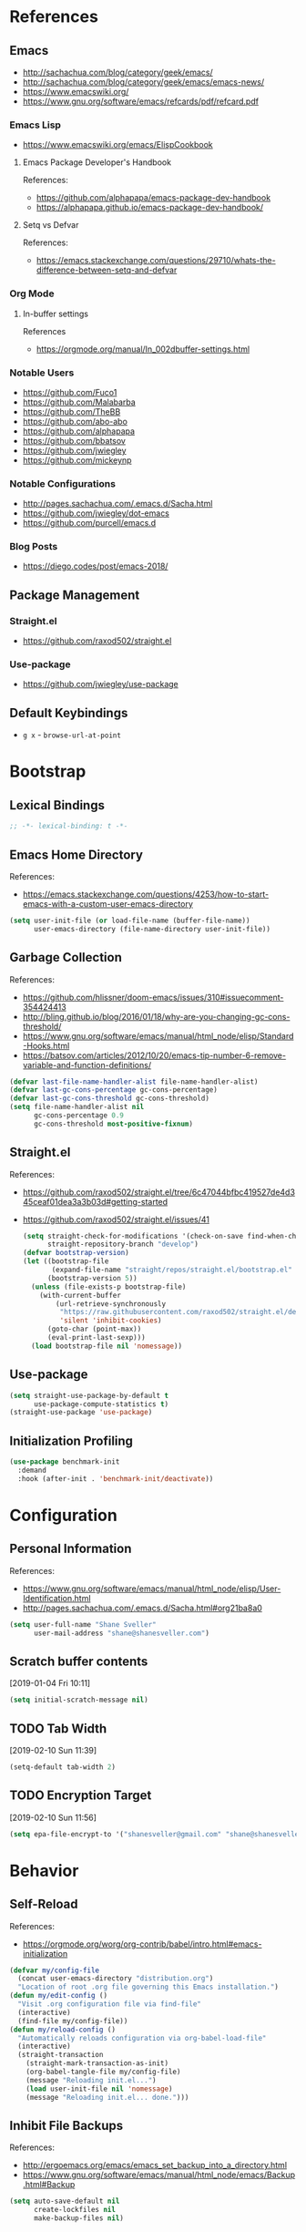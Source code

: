 #+STARTUP: content
#+STARTUP: nohideblocks
#+STARTUP: align
#+STARTUP: indent
#+OPTIONS: toc:4 h:4
#+PROPERTY: header-args:emacs-lisp :comments link

* References
** Emacs
   - http://sachachua.com/blog/category/geek/emacs/
   - http://sachachua.com/blog/category/geek/emacs/emacs-news/
   - https://www.emacswiki.org/
   - https://www.gnu.org/software/emacs/refcards/pdf/refcard.pdf
*** Emacs Lisp
- https://www.emacswiki.org/emacs/ElispCookbook
**** Emacs Package Developer's Handbook
References:
- https://github.com/alphapapa/emacs-package-dev-handbook
- https://alphapapa.github.io/emacs-package-dev-handbook/
**** Setq vs Defvar
References:
- https://emacs.stackexchange.com/questions/29710/whats-the-difference-between-setq-and-defvar
*** Org Mode
**** In-buffer settings
     References
     - https://orgmode.org/manual/In_002dbuffer-settings.html
*** Notable Users
    - https://github.com/Fuco1
    - https://github.com/Malabarba
    - https://github.com/TheBB
    - https://github.com/abo-abo
    - https://github.com/alphapapa
    - https://github.com/bbatsov
    - https://github.com/jwiegley
    - https://github.com/mickeynp
*** Notable Configurations
- http://pages.sachachua.com/.emacs.d/Sacha.html
- https://github.com/jwiegley/dot-emacs
- https://github.com/purcell/emacs.d
*** Blog Posts
    - https://diego.codes/post/emacs-2018/
** Package Management
*** Straight.el
    - https://github.com/raxod502/straight.el
*** Use-package
    - https://github.com/jwiegley/use-package
** Default Keybindings
- ~g x~ - ~browse-url-at-point~
* Bootstrap
  :PROPERTIES:
  :header-args: :tangle init.el
  :END:
** Lexical Bindings
   #+BEGIN_SRC emacs-lisp :comments no
     ;; -*- lexical-binding: t -*-
   #+END_SRC
** Emacs Home Directory
   References:
   - https://emacs.stackexchange.com/questions/4253/how-to-start-emacs-with-a-custom-user-emacs-directory
   #+BEGIN_SRC emacs-lisp
     (setq user-init-file (or load-file-name (buffer-file-name))
           user-emacs-directory (file-name-directory user-init-file))
   #+END_SRC
** Garbage Collection
   References:
   - https://github.com/hlissner/doom-emacs/issues/310#issuecomment-354424413
   - http://bling.github.io/blog/2016/01/18/why-are-you-changing-gc-cons-threshold/
   - https://www.gnu.org/software/emacs/manual/html_node/elisp/Standard-Hooks.html
   - https://batsov.com/articles/2012/10/20/emacs-tip-number-6-remove-variable-and-function-definitions/
   #+BEGIN_SRC emacs-lisp
     (defvar last-file-name-handler-alist file-name-handler-alist)
     (defvar last-gc-cons-percentage gc-cons-percentage)
     (defvar last-gc-cons-threshold gc-cons-threshold)
     (setq file-name-handler-alist nil
           gc-cons-percentage 0.9
           gc-cons-threshold most-positive-fixnum)
   #+END_SRC
** Straight.el
References:
- https://github.com/raxod502/straight.el/tree/6c47044bfbc419527de4d345ceaf01dea3a3b03d#getting-started
- https://github.com/raxod502/straight.el/issues/41
  #+BEGIN_SRC emacs-lisp
    (setq straight-check-for-modifications '(check-on-save find-when-checking)
          straight-repository-branch "develop")
    (defvar bootstrap-version)
    (let ((bootstrap-file
           (expand-file-name "straight/repos/straight.el/bootstrap.el" user-emacs-directory))
          (bootstrap-version 5))
      (unless (file-exists-p bootstrap-file)
        (with-current-buffer
            (url-retrieve-synchronously
             "https://raw.githubusercontent.com/raxod502/straight.el/develop/install.el"
             'silent 'inhibit-cookies)
          (goto-char (point-max))
          (eval-print-last-sexp)))
      (load bootstrap-file nil 'nomessage))
  #+END_SRC
** Use-package
   #+BEGIN_SRC emacs-lisp
     (setq straight-use-package-by-default t
           use-package-compute-statistics t)
     (straight-use-package 'use-package)
   #+END_SRC
** Initialization Profiling
   #+BEGIN_SRC emacs-lisp
     (use-package benchmark-init
       :demand
       :hook (after-init . 'benchmark-init/deactivate))
   #+END_SRC
* Configuration
  :PROPERTIES:
  :header-args: :tangle init.el
  :END:
** Personal Information
   References:
   - https://www.gnu.org/software/emacs/manual/html_node/elisp/User-Identification.html
   - http://pages.sachachua.com/.emacs.d/Sacha.html#org21ba8a0
   #+BEGIN_SRC emacs-lisp
     (setq user-full-name "Shane Sveller"
           user-mail-address "shane@shanesveller.com")
   #+END_SRC
** Scratch buffer contents
   [2019-01-04 Fri 10:11]
   #+BEGIN_SRC emacs-lisp
     (setq initial-scratch-message nil)
   #+END_SRC
** TODO Tab Width
   [2019-02-10 Sun 11:39]
   #+BEGIN_SRC emacs-lisp
     (setq-default tab-width 2)
   #+END_SRC
** TODO Encryption Target
   [2019-02-10 Sun 11:56]
   #+BEGIN_SRC emacs-lisp
     (setq epa-file-encrypt-to '("shanesveller@gmail.com" "shane@shanesveller.com"))
   #+END_SRC
* Behavior
  :PROPERTIES:
  :header-args: :tangle init.el
  :END:
** Self-Reload
   References:
   - https://orgmode.org/worg/org-contrib/babel/intro.html#emacs-initialization
   #+BEGIN_SRC emacs-lisp
     (defvar my/config-file
       (concat user-emacs-directory "distribution.org")
       "Location of root .org file governing this Emacs installation.")
     (defun my/edit-config ()
       "Visit .org configuration file via find-file"
       (interactive)
       (find-file my/config-file))
     (defun my/reload-config ()
       "Automatically reloads configuration via org-babel-load-file"
       (interactive)
       (straight-transaction
         (straight-mark-transaction-as-init)
         (org-babel-tangle-file my/config-file)
         (message "Reloading init.el...")
         (load user-init-file nil 'nomessage)
         (message "Reloading init.el... done.")))
   #+END_SRC
** Inhibit File Backups
   References:
   - http://ergoemacs.org/emacs/emacs_set_backup_into_a_directory.html
   - https://www.gnu.org/software/emacs/manual/html_node/emacs/Backup.html#Backup
   #+BEGIN_SRC emacs-lisp
     (setq auto-save-default nil
           create-lockfiles nil
           make-backup-files nil)
   #+END_SRC
** Startup Performance
   References:
   - https://github.com/jschaf/esup
   - https://oremacs.com/2015/02/24/emacs-speed-test/
   #+BEGIN_SRC emacs-lisp
     (use-package esup :commands 'esup)
   #+END_SRC
** Window Management
*** Winner Mode
    #+BEGIN_SRC emacs-lisp
      (winner-mode 1)
    #+END_SRC
** TODO undo-tree
   [2019-02-10 Sun 11:30]
   References:
   - https://elpa.gnu.org/packages/undo-tree.html
   - http://www.dr-qubit.org/undo-tree.html
   - http://pragmaticemacs.com/emacs/advanced-undoredo-with-undo-tree/
   - https://cestlaz.github.io/posts/using-emacs-16-undo-tree/
   #+BEGIN_SRC emacs-lisp
     (use-package undo-tree
       :defer
       (global-undo-tree-mode))
   #+END_SRC
** TODO yes-or-no-prompt
   [2019-03-05 Tue 16:20]
   #+BEGIN_SRC emacs-lisp
     (fset 'yes-or-no-p 'y-or-n-p)
   #+END_SRC
** TODO ibuffer
   [2019-03-05 Tue 16:23]
   References:
   - https://www.emacswiki.org/emacs/IbufferMode
   #+BEGIN_SRC emacs-lisp
     (use-package ibuffer
       :defer t
       :bind ("C-x C-b" . ibuffer))
   #+END_SRC
* Features
   :PROPERTIES:
   :header-args: :tangle init.el
   :END:
** TODO Evil-Mode
   References:
   - https://github.com/emacs-evil/evil
   - https://www.emacswiki.org/emacs/Evil
   - https://stackoverflow.com/a/22922161
   #+BEGIN_SRC emacs-lisp
     (use-package evil
       :init (setq evil-want-C-i-jump nil)
       :config (evil-mode 1))
   #+END_SRC
*** TODO evil-nerd-commenter
   [2019-01-02 Wed 16:07]
   References:
   - https://github.com/redguardtoo/evil-nerd-commenter
   #+BEGIN_SRC emacs-lisp
     (use-package evil-nerd-commenter
       :after evil
       :config (evilnc-default-hotkeys))
   #+END_SRC
*** TODO evil-collection
   [2019-02-08 Fri 19:23]
   References:
   - https://github.com/emacs-evil/evil-collection
   #+BEGIN_SRC emacs-lisp
     (use-package evil-collection
       :after '(evil magit-todos)
       :config
       (evil-collection-init 'magit-todos))
   #+END_SRC
** TODO Which-key
   References:
   - https://github.com/justbur/emacs-which-key
   #+BEGIN_SRC emacs-lisp
     (use-package which-key
       :config
       (which-key-mode 1)
       (which-key-setup-minibuffer))
   #+END_SRC
** TODO General
   [2019-01-02 Wed 10:39]
   References:
   - https://github.com/noctuid/general.el
   #+BEGIN_SRC emacs-lisp
     (use-package general
       :commands 'general-define-key)
   #+END_SRC
** TODO Counsel/Ivy/Swiper
   [2018-12-30 Sun 14:47]
   References:
   - https://github.com/abo-abo/swiper
   #+BEGIN_SRC emacs-lisp
     (use-package ivy
       :config (ivy-mode 1))
   #+END_SRC
** TODO Hydra
   [2018-12-30 Sun 13:28]
   References:
   - https://github.com/abo-abo/hydra
   #+BEGIN_SRC emacs-lisp
     (use-package hydra :defer t)
   #+END_SRC
** TODO transient
   [2019-02-17 Sun 10:26]
   References:
   - https://github.com/magit/transient
   - https://emacsair.me/2019/02/14/transient-0.1/
   - https://magit.vc/manual/transient/index.html
   #+BEGIN_SRC emacs-lisp
     (use-package transient
       :commands (define-transient-command define-infix-command define-suffix-command transient-append-suffix transient-insert-suffix))
   #+END_SRC
*** TODO transient-distribution
   [2019-02-18 Mon 14:19]
   References:
   - https://github.com/magit/transient
   - https://emacsair.me/2019/02/14/transient-0.1/
   - https://magit.vc/manual/transient/index.html
   #+BEGIN_SRC emacs-lisp
     (define-transient-command my/distribution
       ""
       [["Org-mode"
         ("c" "capture" org-capture)]
        ["Configuration"
         ("e" "edit config" my/edit-config)
         ("r" "reload config" my/reload-config)
         ("u" "use-package report" use-package-report)]
        ["Performance"
         ("i" "init durations" benchmark-init/show-durations-tree)]
        ["Shortcuts"
         ("g" "magit status" unpackaged/magit-status)]])

     (general-define-key
      "<f5>" 'my/distribution)
   #+END_SRC
*** TODO transient-straight
   [2019-02-18 Mon 14:22]
   References:
   - https://github.com/magit/transient
   - https://emacsair.me/2019/02/14/transient-0.1/
   - https://magit.vc/manual/transient/index.html
   - https://github.com/abo-abo/hydra/wiki/straight.el
   #+BEGIN_SRC emacs-lisp
     (define-transient-command my/hydra-helper
       ""
       [[("c" "check all" straight-check-all)
         ("C" "check package" straight-check-package)
         ("r" "rebuild all" straight-rebuild-all)
         ("R" "rebuild package" straight-rebuild-package)]
        [("f" "fetch all" straight-fetch-all)
         ("F" "fetch package" straight-fetch-package)
         ("p" "pull all" straight-pull-all)
         ("P" "pull package" straight-pull-package)]
        [("m" "merge all" straight-merge-all)
         ("M" "merge package" straight-merge-package)
         ("n" "normalize all" straight-normalize-all)
         ("N" "normalize package" straight-normalize-package)]
        [("u" "push all" straight-push-all)
         ("U" "push package" straight-push-package)
         ("v" "freeze  versions" straight-freeze-versions)
         ("V" "thaw versions" straight-thaw-versions)]
        [("w" "start watcher" straight-watcher-start)
         ("W" "stop watcher" straight-watcher-stop)
         ("g" "get recipe" straight-get-recipe)
         ("e" "prune build" straight-prune-build)]])

     (transient-append-suffix 'my/distribution 'my/reload-config
       '("s" "straight.el" my/hydra-helper))
   #+END_SRC
** TODO Magit
   References:
   - https://github.com/magit/magit
   - https://magit.vc/
   - https://magit.vc/manual/magit/Installation.html
   - https://github.com/emacs-evil/evil-magit
   - https://github.com/alphapapa/magit-todos
   - https://github.com/tarsius/git-elisp-overview
   #+BEGIN_SRC emacs-lisp
     (use-package magit
       :commands 'magit-status
       :custom (magit-rebase-arguments '("--autosquash" "--autostash" "--interactive")))
     (use-package evil-magit
       :after magit)
   #+END_SRC
*** TODO Forge
    References:
    - https://emacsair.me/2018/12/19/forge-0.1/
    - https://github.com/magit/forge
    - https://magit.vc/manual/forge/
    #+BEGIN_SRC emacs-lisp
      (use-package forge
        :after magit)
    #+END_SRC
*** TODO magit-gitflow
   [2019-01-02 Wed 16:11]
   References:
   - https://github.com/jtatarik/magit-gitflow
   #+BEGIN_SRC emacs-lisp
     (use-package magit-gitflow
       :after magit
       :hook (magit-mode . turn-on-magit-gitflow)
       :config
       (transient-append-suffix 'magit-dispatch 'magit-worktree
         '("C-f" "Git-flow" magit-gitflow-popup)))

   #+END_SRC
*** TODO magit-todos
   [2019-02-08 Fri 19:22]
   References:
   - https://github.com/alphapapa/magit-todos
   #+BEGIN_SRC emacs-lisp
     (use-package magit-todos
       :after magit
       :config
       (magit-todos-mode 1))
   #+END_SRC
** TODO Org-Mode
References:
- https://orgmode.org/
- https://github.com/emacsmirror/org
- https://github.com/raxod502/straight.el/issues/211#issuecomment-355379837
- https://github.com/raxod502/straight.el/tree/6c47044bfbc419527de4d345ceaf01dea3a3b03d#installing-org-with-straightel
   #+BEGIN_SRC emacs-lisp
     (require 'subr-x)
     (straight-use-package 'git)

     (defun org-git-version ()
       "The Git version of org-mode.
       Inserted by installing org-mode or when a release is made."
       (require 'git)
       (let ((git-repo (expand-file-name
                        "straight/repos/org/" user-emacs-directory)))
         (string-trim
          (git-run "describe"
                   "--match=release\*"
                   "--abbrev=6"
                   "HEAD"))))

     (defun org-release ()
       "The release version of org-mode.
       Inserted by installing org-mode or when a release is made."
       (require 'git)
       (let ((git-repo (expand-file-name
                        "straight/repos/org/" user-emacs-directory)))
         (string-trim
          (string-remove-prefix
           "release_"
           (git-run "describe"
                    "--match=release\*"
                    "--abbrev=0"
                    "HEAD")))))

     (provide 'org-version)

     (use-package org
       :defer t
       :commands (org-babel-tangle-file org-mode)
       :mode (("\\.org$" . org-mode)))
   #+END_SRC
*** TODO Evil-Org
    [2019-01-02 Wed 10:10]
    References:
    - https://github.com/Somelauw/evil-org-mode
    #+BEGIN_SRC emacs-lisp
      (use-package evil-org
        :commands 'evil-org-mode
        :hook (org-mode . evil-org-mode)
        :config (progn
                  (evil-org-set-key-theme '(navigation insert textobjects additional calendar))))
    #+END_SRC
*** TODO Org-Capture
    References:
    - https://orgmode.org/manual/Easy-templates.html
    - https://orgmode.org/manual/Capture-templates.html
    - https://www.gnu.org/software/emacs/manual/html_node/org/Template-elements.html
    - https://orgmode.org/manual/Template-expansion.html#Template-expansion
    - https://orgmode.org/manual/Templates-in-contexts.html#Templates-in-contexts
    - https://emacs.stackexchange.com/a/42140
    - https://www.reddit.com/r/emacs/comments/7zqc7b/share_your_org_capture_templates/
    #+BEGIN_SRC emacs-lisp
      (setq org-capture-templates
            '(("d" "Distribution" entry
               (file+headline (lambda () (concat user-emacs-directory "distribution.org")) "New Content")
               "** TODO \n   %U\n   References:\n   - \n   #+BEGIN_SRC emacs-lisp\n   #+END_SRC")))
    #+END_SRC
*** TODO Refile Targets
    [2019-01-02 Wed 10:25]
    References:
    - https://www.reddit.com/r/emacs/comments/4366f9/how_do_orgrefiletargets_work/czfzxjj/
    #+BEGIN_SRC emacs-lisp
      (setq org-refile-targets
            (quote (("distribution.org" :maxlevel . 2))))
    #+END_SRC
*** TODO org-super-agenda
   [2019-02-10 Sun 15:04]
   References:
   - https://github.com/alphapapa/org-super-agenda
   #+BEGIN_SRC emacs-lisp
     (use-package org-super-agenda
       :defer t)
   #+END_SRC
** TODO Projectile
   [2018-12-30 Sun 14:15]
   References:
   - https://github.com/bbatsov/projectile
   - https://docs.projectile.mx
   - https://github.com/purcell/ibuffer-projectile
   #+BEGIN_SRC emacs-lisp
     (use-package projectile
       :defer t
       :hook (prog-mode . projectile-mode)
       :config
       (projectile-global-mode 1))

     (use-package ibuffer-projectile
       :defer t
       :after 'projectile
       :hook (ibuffer . (lambda ()
                          (ibuffer-projectile-set-filter-groups)
                          (unless (eq ibuffer-sorting-mode 'alphabetic)
                            (ibuffer-do-sort-by-alphabetic)))))
   #+END_SRC
** TODO Unpackaged
   References:
   - https://github.com/alphapapa/unpackaged.el
   #+BEGIN_SRC emacs-lisp
     (use-package unpackaged
       :straight (:type git :host github :repo "alphapapa/unpackaged.el")
       :commands 'unpackaged/magit-status)
   #+END_SRC
** TODO Avy
   [2018-12-30 Sun 15:26]
   References:
   - https://github.com/abo-abo/avy
   #+BEGIN_SRC emacs-lisp
     (use-package avy
       :defer t
       :commands (avy-isearch avy-pop-mark avy-resume avy-with)
       :config (progn
                 (avy-setup-default)
                 (global-set-key (kbd "C-c C-j") 'avy-resume)))
   #+END_SRC
** TODO Imenu-List
   [2019-01-02 Wed 10:29]
   References:
   - https://github.com/bmag/imenu-list
   #+BEGIN_SRC emacs-lisp
     (use-package imenu-list
       :defer t
       :init
       (setq imenu-list-focus-after-activation t
             imenu-list-auto-resize t))
   #+END_SRC
** TODO Company
   [2019-01-02 Wed 11:58]
   References:
   - http://company-mode.github.io/
   - https://github.com/company-mode/company-mode/wiki/Third-Party-Packages
   #+BEGIN_SRC emacs-lisp
     (use-package company
       :commands (company-mode global-company-mode)
       :hook (after-init . global-company-mode))
   #+END_SRC
** TODO Flycheck
   [2019-01-02 Wed 12:04]
   References:
   - http://www.flycheck.org/en/latest/
   #+BEGIN_SRC emacs-lisp
     (use-package flycheck
       :commands (flycheck-mode global-flycheck-mode)
       :hook (after-init . global-flycheck-mode))
   #+END_SRC
*** TODO flycheck-inline
   [2019-01-02 Wed 15:55]
   References:
   - https://github.com/flycheck/flycheck-inline
   - https://github.com/jwiegley/use-package#hooks
   #+BEGIN_SRC emacs-lisp
     (use-package flycheck-inline
       :defer t
       :after flycheck
       :hook (flycheck-mode . turn-on-flycheck-inline))
   #+END_SRC
** TODO smartparens
   [2019-01-02 Wed 16:58]
   References:
   - https://github.com/Fuco1/smartparens
   - https://github.com/jwiegley/use-package#hooks
   #+BEGIN_SRC emacs-lisp
     (use-package smartparens
       :defer t
       :commands 'smartparens-mode
       :hook (elixir-mode . smartparens-mode))
   #+END_SRC
** TODO yasnippet
   [2019-02-18 Mon 14:03]
   References:
   - https://github.com/joaotavora/yasnippet
   - https://joaotavora.github.io/yasnippet/
   - https://joaotavora.github.io/yasnippet/snippet-development.html
   - https://github.com/AndreaCrotti/yasnippet-snippets
   #+BEGIN_SRC emacs-lisp
     (use-package yasnippet
       :config (yas-global-mode 1))

     (use-package yasnippet-snippets
       :after (elixir-mode rust-mode))
   #+END_SRC
** TODO paradox
   [2019-03-07 Thu 14:02]
   References:
   - https://github.com/Malabarba/paradox
   #+BEGIN_SRC emacs-lisp
     (use-package paradox
       :commands 'paradox-list-packages)
   #+END_SRC
** TODO elfeed                                                  :elfeed:rss:
   [2019-03-07 Thu 14:08]
   References:
   - https://github.com/skeeto/elfeed
   #+BEGIN_SRC emacs-lisp
     (use-package elfeed
       :commands 'elfeed
       :config
       (setq elfeed-feeds '("http://planet.emacsen.org/atom.xml")))
   #+END_SRC
*** TODO elfeed-org                                        :elfeed:org:rss:
   [2019-03-11 Mon 19:02]
   References:
   - https://github.com/remyhonig/elfeed-org
   #+BEGIN_SRC emacs-lisp
     (use-package elfeed-org
       :after 'elfeed
       :config
       (elfeed-org))
   #+END_SRC
* Languages
  :PROPERTIES:
  :header-args: :tangle init.el
  :END:
** TODO LSP
*** TODO lsp-mode
   [2019-01-02 Wed 16:14]
   References:
   - https://github.com/emacs-lsp/lsp-mode
   #+BEGIN_SRC emacs-lisp
     (use-package lsp-mode :commands lsp)

     (use-package lsp-ui :commands lsp-ui-mode)

     (use-package company-lsp :commands company-lsp)
   #+END_SRC
*** TODO dap-mode
   [2019-02-10 Sun 13:17]
   References:
   - https://github.com/yyoncho/dap-mode
   #+BEGIN_SRC emacs-lisp
     (use-package dap-mode
       :defer t
       :config
       (dap-mode 1)
       (dap-ui-mode 1))
   #+END_SRC
*** TODO company-lsp
   [2019-02-10 Sun 14:49]
   References:
   - http://company-mode.github.io/
   - https://github.com/tigersoldier/company-lsp
   #+BEGIN_SRC emacs-lisp
     (use-package company-lsp
       :after company-mode
       :config
       (push 'company-lsp company-backends))
   #+END_SRC
** TODO Clojure
*** TODO cider
   [2019-01-02 Wed 15:47]
   References:
   - https://github.com/clojure-emacs/cider
   #+BEGIN_SRC emacs-lisp
     (use-package cider
       :defer t
       :commands (cider-connect cider-jack-in))
   #+END_SRC
** TODO Elixir
*** TODO elixir-mode
   [2019-01-02 Wed 14:34]
   References:
   - https://github.com/elixir-editors/emacs-elixir
   #+BEGIN_SRC emacs-lisp
     (use-package elixir-mode
       :commands 'elixir-mode)
   #+END_SRC
*** TODO Alchemist
   [2019-01-02 Wed 14:36]
   References:
   - https://github.com/tonini/alchemist.el
   - https://alchemist.readthedocs.io/en/latest/configuration/
   #+BEGIN_SRC emacs-lisp
     (use-package alchemist
       :defer t)
   #+END_SRC
*** TODO lsp-elixir
   [2019-01-03 Thu 15:44]
   References:
   - https://github.com/trevoke/lsp-elixir
   #+BEGIN_SRC emacs-lisp
     (use-package lsp-elixir
       :defer t
       :straight (:type git :host github :repo "trevoke/lsp-elixir")
       :hook (elixir-mode . lsp)
       :config (when-let (elixir-ls-path (getenv "ELIXIR_LS_PATH"))
                 (add-to-list 'exec-path elixir-ls-path)))
   #+END_SRC
*** TODO flycheck-mix
   [2019-02-08 Fri 19:16]
   References:
   - https://github.com/tomekowal/flycheck-mix
   #+BEGIN_SRC emacs-lisp
     (use-package flycheck-mix
       :after 'elixir-mode
       :commands 'flycheck-mix-setup
       :config
       (flycheck-mix-setup))
   #+END_SRC
*** TODO flycheck-credo
   [2019-02-08 Fri 19:17]
   References:
   - https://github.com/karmajunkie/flycheck-elixir-credo
   - https://github.com/aaronjensen/flycheck-credo
   #+BEGIN_SRC emacs-lisp
     (use-package flycheck-credo
       :after 'elixir-mode
       :commands 'flycheck-credo-setup
       :config
       (flycheck-credo-setup))
   #+END_SRC
** TODO Emacs-Lisp
*** TODO lispy
    [2019-01-02 Wed 15:08]
    References:
    - https://github.com/abo-abo/lispy
    - https://github.com/jwiegley/use-package#hooks
    #+BEGIN_SRC emacs-lisp :tangle no
      (use-package lispy
        :commands 'lispy-mode
        :hook (emacs-lisp-mode . lispy-mode))
    #+END_SRC
*** TODO eldoc
   [2019-02-10 Sun 11:40]
   References:
   - https://www.emacswiki.org/emacs/ElDoc
   - https://github.com/jwiegley/use-package#hooks
   #+BEGIN_SRC emacs-lisp
     (use-package eldoc
       :commands 'turn-on-eldoc-mode
       :defer t
       :hook ((emacs-lisp-mode lisp-interactive-mode ielm-mode) . turn-on-eldoc-mode))
   #+END_SRC
** TODO Rust
*** TODO rust-mode
   [2019-01-02 Wed 14:40]
   References:
   - https://github.com/rust-lang/rust-mode
   - https://github.com/jwiegley/use-package#modes-and-interpreters
   #+BEGIN_SRC emacs-lisp
     (use-package rust-mode
       :defer t
       :commands 'rust-mode
       :config (setq rust-format-on-save t))
   #+END_SRC
*** TODO flycheck-rust
   [2019-01-02 Wed 14:42]
   References:
   - https://github.com/flycheck/flycheck-rust
   - https://github.com/jwiegley/use-package#hooks
   #+BEGIN_SRC emacs-lisp
     ;; (with-eval-after-load 'rust-mode
     ;;   (add-hook 'flycheck-mode-hook #'flycheck-rust-setup))
     (use-package flycheck-rust
       :after rust-mode
       :hook (flycheck-mode-hook . flycheck-rust-setup))
   #+END_SRC
*** TODO racer
   [2019-01-02 Wed 14:44]
   References:
   - https://github.com/racer-rust/emacs-racer
   - https://github.com/jwiegley/use-package#hooks
   #+BEGIN_SRC emacs-lisp
     ;; (add-hook 'rust-mode-hook #'racer-mode)
     ;; (add-hook 'racer-mode-hook #'eldoc-mode)
     (use-package racer
       :defer t
       :after rust-mode
       :hook ((rust-mode-hook . racer-mode)
              (racer-mode-hook . eldoc-mode)))
   #+END_SRC
*** TODO toml-mode
   [2019-01-02 Wed 14:50]
   References:
   - https://github.com/dryman/toml-mode.el
   #+BEGIN_SRC emacs-lisp
     (use-package toml-mode
       :defer t
       :mode "/\\(Cargo.lock\\|\\.cargo/config\\)\\'")
   #+END_SRC
*** TODO cargo
   [2019-01-02 Wed 16:45]
   References:
   - https://github.com/kwrooijen/cargo.el
   #+BEGIN_SRC emacs-lisp
     (use-package cargo
       :defer t
       :commands 'cargo-minor-mode
       :hook (rust-mode . cargo-minor-mode))
   #+END_SRC
** TODO Web Technologies
*** TODO web-mode
   [2019-01-02 Wed 14:38]
   References:
   - http://web-mode.org/
   - https://github.com/fxbois/web-mode
   #+BEGIN_SRC emacs-lisp
     (use-package web-mode
       :defer t
       :commands 'web-mode)
   #+END_SRC
** TODO Nix
*** TODO nix-mode
   [2019-01-02 Wed 17:06]
   References:
   - https://github.com/NixOS/nix-mode
   #+BEGIN_SRC emacs-lisp
     (use-package nix-mode
       :defer t
       :mode "\\.nix$\\'")
   #+END_SRC
** TODO graphviz
   [2019-02-10 Sun 13:24]
   References:
   - https://github.com/ppareit/graphviz-dot-mode
   #+BEGIN_SRC emacs-lisp
     (use-package graphviz-dot-mode
       :defer t)
   #+END_SRC
** TODO yaml-mode
   [2019-02-17 Sun 11:03]
   References:
   - https://github.com/yoshiki/yaml-mode
   - https://melpa.org/#/yaml-mode
   #+BEGIN_SRC emacs-lisp
     (use-package yaml-mode
       :mode "\\.\\(yml\\|yaml\\)\\'"
       :config (add-hook 'yaml-mode-hook
                         '(lambda ()
                            (define-key yaml-mode-map "\C-m" 'newline-and-indent))))
   #+END_SRC
* Appearance
  :PROPERTIES:
  :header-args: :tangle init.el
  :END:
** Disable menu bar
   [2019-01-02 Wed 16:48]
   References:
   - https://www.emacswiki.org/emacs/MenuBar
   - https://www.emacswiki.org/emacs/ToolBar
   - https://stackoverflow.com/a/5795518
   - https://github.com/angrybacon/dotemacs/blob/d1a941fabed43f7a38db679e916f36ddb8b13a58/dotemacs.org#use-better-defaults
   #+BEGIN_SRC emacs-lisp
     (menu-bar-mode -1)
     (when (display-graphic-p)
       (blink-cursor-mode -1)
       (scroll-bar-mode -1)
       (tool-bar-mode -1)
       (tooltip-mode -1))
   #+END_SRC
** TODO Doom Theme
   [2018-12-30 Sun 15:22]
   References:
   - https://github.com/hlissner/emacs-doom-themes
   #+BEGIN_SRC emacs-lisp
     (use-package doom-themes
       :disabled t
       :init (setq doom-themes-enable-bold t    ; if nil, bold is universally disabled
                   doom-themes-enable-italic t) ; if nil, italics is universally disabled
       :config (progn
                 (load-theme 'doom-tomorrow-night t)
                 (doom-themes-visual-bell-config)
                 (with-eval-after-load 'org (doom-themes-org-config))))
   #+END_SRC
** TODO Minion/Moody
   [2018-12-30 Sun 15:38]
   References:
   - https://diego.codes/post/emacs-2018/
   - http://manuel-uberti.github.io/emacs/2018/03/10/moody-and-minions/
   - https://github.com/tarsius/minions
   - https://github.com/tarsius/moody
   #+BEGIN_SRC emacs-lisp
     (use-package moody
       :disabled t
       :config
       (setq x-underline-at-descent-line t)
       (moody-replace-mode-line-buffer-identification)
       (moody-replace-vc-mode))

     (use-package minions
       :disabled t
       :config (minions-mode 1))
   #+END_SRC
** TODO base16-theme
   [2019-01-02 Wed 16:29]
   References:
   - https://github.com/belak/base16-emacs
   #+BEGIN_SRC emacs-lisp
     (use-package base16-theme
       :config (load-theme 'base16-tomorrow-night t))
   #+END_SRC
** TODO doom-modeline
   [2019-02-10 Sun 14:27]
   References:
   - https://github.com/seagle0128/doom-modeline
   - https://github.com/domtronn/all-the-icons.el#installation
   #+BEGIN_SRC emacs-lisp
     (use-package doom-modeline
       :hook (after-init . doom-modeline-mode)
       :config
       (let ((display-icons (display-graphic-p)))
         (setq doom-modeline-buffer-file-name-style 'truncate-except-project
               doom-modeline-enable-variable-pitch nil
               doom-modeline-github nil
               doom-modeline-icon display-icons
               doom-modeline-lsp nil
               doom-modeline-major-mode-color-icon display-icons
               doom-modeline-major-mode-icon display-icons
               doom-modeline-minor-modes t)))
   #+END_SRC
** TODO rainbow-delimiters
   [2019-03-05 Tue 16:33]
   References:
   - https://github.com/Fanael/rainbow-delimiters
   #+BEGIN_SRC emacs-lisp
     (use-package rainbow-delimiters
       :defer t
       :hook (prog-mode . rainbow-delimiters-mode))
   #+END_SRC
* Cleanup
  :PROPERTIES:
  :header-args: :tangle init.el
  :END:
** Garbage Collection
   References:
   - https://github.com/hlissner/doom-emacs/issues/310#issuecomment-354424413
   - http://bling.github.io/blog/2016/01/18/why-are-you-changing-gc-cons-threshold/
   - https://www.gnu.org/software/emacs/manual/html_node/elisp/Standard-Hooks.html
   - https://batsov.com/articles/2012/10/20/emacs-tip-number-6-remove-variable-and-function-definitions/
   #+BEGIN_SRC emacs-lisp
     (defun my/after-emacs-startup-gc ()
       (setq file-name-handler-alist last-file-name-handler-alist
             gc-cons-percentage last-gc-cons-percentage
             gc-cons-threshold last-gc-cons-threshold)
       (makunbound 'last-file-name-handler-alist)
       (makunbound 'last-gc-cons-percentage)
       (makunbound 'last-gc-cons-threshold)
       (fmakunbound 'my/after-emacs-startup-gc)
       (remove-hook 'emacs-startup-hook 'my/after-emacs-startup-gc))
     (add-hook 'emacs-startup-hook 'my/after-emacs-startup-gc)
   #+END_SRC
** Run Hooks
References:
- https://www.gnu.org/software/emacs/manual/html_node/elisp/Startup-Summary.html#Startup-Summary
- https://www.gnu.org/software/emacs/manual/html_node/elisp/Init-File.html#Init-File
#+BEGIN_SRC emacs-lisp
  (run-hooks 'after-init-hook 'emacs-startup-hook)
#+END_SRC
* New Content
  :PROPERTIES:
  :header-args: :tangle no
  :END:
** TODO exec-path-from-shell
   [2019-02-10 Sun 15:21]
   References:
   - https://github.com/purcell/exec-path-from-shell
   #+BEGIN_SRC emacs-lisp
     (use-package exec-path-from-shell
       :defer t)
   #+END_SRC
** TODO reformatter
   [2019-02-10 Sun 15:19]
   References:
   - https://github.com/purcell/reformatter.el
   #+BEGIN_SRC emacs-lisp
     (use-package reformatter
       :defer t
       :commands 'reformatter)
   #+END_SRC
